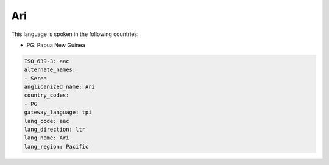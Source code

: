 .. _aac:

Ari
===

This language is spoken in the following countries:

* PG: Papua New Guinea

.. code-block:: yaml

    ISO_639-3: aac
    alternate_names:
    - Serea
    anglicanized_name: Ari
    country_codes:
    - PG
    gateway_language: tpi
    lang_code: aac
    lang_direction: ltr
    lang_name: Ari
    lang_region: Pacific
    
